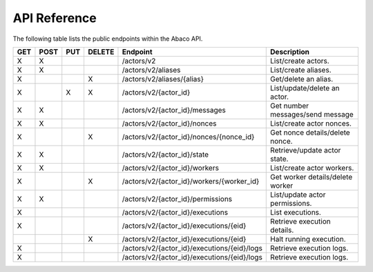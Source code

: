 .. _api:

=============
API Reference
=============

The following table lists the public endpoints within the Abaco API.


+----+------+-----+--------+---------------------------------------------+---------------------------------+
|GET | POST | PUT | DELETE | Endpoint                                    |  Description                    |
+====+======+=====+========+=============================================+=================================+
| X  |  X   |     |        | /actors/v2                                  | List/create actors.             |
+----+------+-----+--------+---------------------------------------------+---------------------------------+
| X  |  X   |     |        | /actors/v2/aliases                          | List/create aliases.            |
+----+------+-----+--------+---------------------------------------------+---------------------------------+
| X  |      |     |   X    | /actors/v2/aliases/{alias}                  | Get/delete an alias.            |
+----+------+-----+--------+---------------------------------------------+---------------------------------+
| X  |      |  X  |   X    | /actors/v2/{actor_id}                       | List/update/delete an actor.    |
+----+------+-----+--------+---------------------------------------------+---------------------------------+
| X  |  X   |     |        | /actors/v2/{actor_id}/messages              | Get number messages/send message|
+----+------+-----+--------+---------------------------------------------+---------------------------------+
| X  |  X   |     |        | /actors/v2/{actor_id}/nonces                | List/create actor nonces.       |
+----+------+-----+--------+---------------------------------------------+---------------------------------+
| X  |      |     |   X    | /actors/v2/{actor_id}/nonces/{nonce_id}     | Get nonce details/delete nonce. |
+----+------+-----+--------+---------------------------------------------+---------------------------------+
| X  |  X   |     |        | /actors/v2/{actor_id}/state                 | Retrieve/update actor state.    |
+----+------+-----+--------+---------------------------------------------+---------------------------------+
| X  |  X   |     |        | /actors/v2/{actor_id}/workers               | List/create actor workers.      |
+----+------+-----+--------+---------------------------------------------+---------------------------------+
| X  |      |     |   X    | /actors/v2/{actor_id}/workers/{worker_id}   | Get worker details/delete worker|
+----+------+-----+--------+---------------------------------------------+---------------------------------+
| X  |  X   |     |        | /actors/v2/{actor_id}/permissions           | List/update actor permissions.  |
+----+------+-----+--------+---------------------------------------------+---------------------------------+
| X  |      |     |        | /actors/v2/{actor_id}/executions            | List executions.                |
+----+------+-----+--------+---------------------------------------------+---------------------------------+
| X  |      |     |        | /actors/v2/{actor_id}/executions/{eid}      | Retrieve execution details.     |
+----+------+-----+--------+---------------------------------------------+---------------------------------+
|    |      |     |   X    | /actors/v2/{actor_id}/executions/{eid}      | Halt running execution.         |
+----+------+-----+--------+---------------------------------------------+---------------------------------+
| X  |      |     |        | /actors/v2/{actor_id}/executions/{eid}/logs | Retrieve execution logs.        |
+----+------+-----+--------+---------------------------------------------+---------------------------------+
| X  |      |     |        | /actors/v2/{actor_id}/executions/{eid}/logs | Retrieve execution logs.        |
+----+------+-----+--------+---------------------------------------------+---------------------------------+
